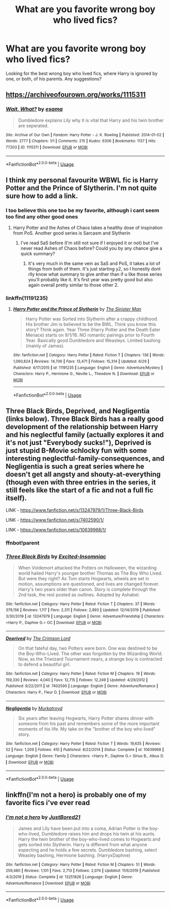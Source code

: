 #+TITLE: What are you favorite wrong boy who lived fics?

* What are you favorite wrong boy who lived fics?
:PROPERTIES:
:Author: TheYorkshireSaint
:Score: 7
:DateUnix: 1595098248.0
:DateShort: 2020-Jul-18
:FlairText: What's That Fic?
:END:
Looking for the best wrong boy who lived fics, where Harry is ignored by one, or both, of his parents. Any suggestions?


** [[https://archiveofourown.org/works/1115311]]
:PROPERTIES:
:Author: chlorinecrownt
:Score: 4
:DateUnix: 1595112169.0
:DateShort: 2020-Jul-19
:END:

*** [[https://archiveofourown.org/works/1115311][*/Wait, What?/*]] by [[https://www.archiveofourown.org/users/esama/pseuds/esama][/esama/]]

#+begin_quote
  Dumbledore explains Lily why it is vital that Harry and his twin brother are seperated.
#+end_quote

^{/Site/:} ^{Archive} ^{of} ^{Our} ^{Own} ^{*|*} ^{/Fandom/:} ^{Harry} ^{Potter} ^{-} ^{J.} ^{K.} ^{Rowling} ^{*|*} ^{/Published/:} ^{2014-01-02} ^{*|*} ^{/Words/:} ^{2777} ^{*|*} ^{/Chapters/:} ^{1/1} ^{*|*} ^{/Comments/:} ^{215} ^{*|*} ^{/Kudos/:} ^{6306} ^{*|*} ^{/Bookmarks/:} ^{1137} ^{*|*} ^{/Hits/:} ^{77203} ^{*|*} ^{/ID/:} ^{1115311} ^{*|*} ^{/Download/:} ^{[[https://archiveofourown.org/downloads/1115311/Wait%20What.epub?updated_at=1578996994][EPUB]]} ^{or} ^{[[https://archiveofourown.org/downloads/1115311/Wait%20What.mobi?updated_at=1578996994][MOBI]]}

--------------

*FanfictionBot*^{2.0.0-beta} | [[https://github.com/tusing/reddit-ffn-bot/wiki/Usage][Usage]]
:PROPERTIES:
:Author: FanfictionBot
:Score: 2
:DateUnix: 1595112185.0
:DateShort: 2020-Jul-19
:END:


** I think my personal favourite WBWL fic is Harry Potter and the Prince of Slytherin. I'm not quite sure how to add a link.
:PROPERTIES:
:Author: Lord__SnEk
:Score: 3
:DateUnix: 1595102244.0
:DateShort: 2020-Jul-19
:END:

*** I too believe this one too be my favorite, although i cant seem too find any other good ones
:PROPERTIES:
:Author: FadedOnly
:Score: 2
:DateUnix: 1595105000.0
:DateShort: 2020-Jul-19
:END:

**** Harry Potter and the Ashes of Chaos takes a healthy dose of inspiration from PoS. Another good series is Sarcasm and Slytherin
:PROPERTIES:
:Author: SwordOfRome11
:Score: 6
:DateUnix: 1595115375.0
:DateShort: 2020-Jul-19
:END:

***** I've read SaS before (I'm still not sure if I enjoyed it or not) but I've never read Ashes of Chaos before? Could you by any chance give a quick summary?
:PROPERTIES:
:Author: Lord__SnEk
:Score: 2
:DateUnix: 1595198238.0
:DateShort: 2020-Jul-20
:END:

****** It's very much in the same vein as SaS and PoS, it takes a lot of things from both of them. It's just starting y2, so I honestly dont rlly know what summary to give anther than if u like those series you'll probably like it. It's first year was pretty good but also again overall pretty similar to those other 2.
:PROPERTIES:
:Author: SwordOfRome11
:Score: 2
:DateUnix: 1595210822.0
:DateShort: 2020-Jul-20
:END:


*** linkffn(11191235)
:PROPERTIES:
:Author: Sonia341
:Score: 2
:DateUnix: 1595122939.0
:DateShort: 2020-Jul-19
:END:

**** [[https://www.fanfiction.net/s/11191235/1/][*/Harry Potter and the Prince of Slytherin/*]] by [[https://www.fanfiction.net/u/4788805/The-Sinister-Man][/The Sinister Man/]]

#+begin_quote
  Harry Potter was Sorted into Slytherin after a crappy childhood. His brother Jim is believed to be the BWL. Think you know this story? Think again. Year Three (Harry Potter and the Death Eater Menace) starts on 9/1/16. NO romantic pairings prior to Fourth Year. Basically good Dumbledore and Weasleys. Limited bashing (mainly of James).
#+end_quote

^{/Site/:} ^{fanfiction.net} ^{*|*} ^{/Category/:} ^{Harry} ^{Potter} ^{*|*} ^{/Rated/:} ^{Fiction} ^{T} ^{*|*} ^{/Chapters/:} ^{136} ^{*|*} ^{/Words/:} ^{1,060,824} ^{*|*} ^{/Reviews/:} ^{14,706} ^{*|*} ^{/Favs/:} ^{13,471} ^{*|*} ^{/Follows/:} ^{15,314} ^{*|*} ^{/Updated/:} ^{6/29} ^{*|*} ^{/Published/:} ^{4/17/2015} ^{*|*} ^{/id/:} ^{11191235} ^{*|*} ^{/Language/:} ^{English} ^{*|*} ^{/Genre/:} ^{Adventure/Mystery} ^{*|*} ^{/Characters/:} ^{Harry} ^{P.,} ^{Hermione} ^{G.,} ^{Neville} ^{L.,} ^{Theodore} ^{N.} ^{*|*} ^{/Download/:} ^{[[http://www.ff2ebook.com/old/ffn-bot/index.php?id=11191235&source=ff&filetype=epub][EPUB]]} ^{or} ^{[[http://www.ff2ebook.com/old/ffn-bot/index.php?id=11191235&source=ff&filetype=mobi][MOBI]]}

--------------

*FanfictionBot*^{2.0.0-beta} | [[https://github.com/tusing/reddit-ffn-bot/wiki/Usage][Usage]]
:PROPERTIES:
:Author: FanfictionBot
:Score: 2
:DateUnix: 1595122954.0
:DateShort: 2020-Jul-19
:END:


** Three Black Birds, Deprived, and Negligentia (links below). Three Black Birds has a really good development of the relationship between Harry and his neglectful family (actually explores it and it's not just "Everybody sucks!"), Deprived is just stupid B-Movie schlocky fun with some interesting neglectful-family-consequences, and Negligentia is such a great series where he doesn't get all angsty and shouty-at-everything (though even with three entries in the series, it still feels like the start of a fic and not a full fic itself).

LINK - [[https://www.fanfiction.net/s/13247979/1/Three-Black-Birds]]

LINK - [[https://www.fanfiction.net/s/7402590/1/]]

LINK - [[https://www.fanfiction.net/s/10639968/1/]]
:PROPERTIES:
:Author: Avalon1632
:Score: 2
:DateUnix: 1595101601.0
:DateShort: 2020-Jul-19
:END:

*** ffnbot!parent
:PROPERTIES:
:Author: Hellrespawn
:Score: 3
:DateUnix: 1595109906.0
:DateShort: 2020-Jul-19
:END:


*** [[https://www.fanfiction.net/s/13247979/1/][*/Three Black Birds/*]] by [[https://www.fanfiction.net/u/1517211/Excited-Insomniac][/Excited-Insomniac/]]

#+begin_quote
  When Voldemort attacked the Potters on Halloween, the wizarding world hailed Harry's younger brother Thomas as The Boy Who Lived. But were they right? As Tom starts Hogwarts, wheels are set in motion, assumptions are questioned, and lives are changed forever. Harry's two years older than canon. Story is complete through the 2nd task, the rest posted as outlines. Adopted by Ashabel.
#+end_quote

^{/Site/:} ^{fanfiction.net} ^{*|*} ^{/Category/:} ^{Harry} ^{Potter} ^{*|*} ^{/Rated/:} ^{Fiction} ^{T} ^{*|*} ^{/Chapters/:} ^{37} ^{*|*} ^{/Words/:} ^{379,156} ^{*|*} ^{/Reviews/:} ^{1,117} ^{*|*} ^{/Favs/:} ^{2,311} ^{*|*} ^{/Follows/:} ^{2,893} ^{*|*} ^{/Updated/:} ^{12/14/2019} ^{*|*} ^{/Published/:} ^{3/30/2019} ^{*|*} ^{/id/:} ^{13247979} ^{*|*} ^{/Language/:} ^{English} ^{*|*} ^{/Genre/:} ^{Adventure/Friendship} ^{*|*} ^{/Characters/:} ^{<Harry} ^{P.,} ^{Daphne} ^{G.>} ^{OC} ^{*|*} ^{/Download/:} ^{[[http://www.ff2ebook.com/old/ffn-bot/index.php?id=13247979&source=ff&filetype=epub][EPUB]]} ^{or} ^{[[http://www.ff2ebook.com/old/ffn-bot/index.php?id=13247979&source=ff&filetype=mobi][MOBI]]}

--------------

[[https://www.fanfiction.net/s/7402590/1/][*/Deprived/*]] by [[https://www.fanfiction.net/u/3269586/The-Crimson-Lord][/The Crimson Lord/]]

#+begin_quote
  On that fateful day, two Potters were born. One was destined to be the Boy-Who-Lived. The other was forgotten by the Wizarding World. Now, as the Triwizard Tournament nears, a strange boy is contracted to defend a beautiful girl.
#+end_quote

^{/Site/:} ^{fanfiction.net} ^{*|*} ^{/Category/:} ^{Harry} ^{Potter} ^{*|*} ^{/Rated/:} ^{Fiction} ^{M} ^{*|*} ^{/Chapters/:} ^{19} ^{*|*} ^{/Words/:} ^{159,330} ^{*|*} ^{/Reviews/:} ^{4,040} ^{*|*} ^{/Favs/:} ^{12,715} ^{*|*} ^{/Follows/:} ^{12,249} ^{*|*} ^{/Updated/:} ^{4/29/2012} ^{*|*} ^{/Published/:} ^{9/22/2011} ^{*|*} ^{/id/:} ^{7402590} ^{*|*} ^{/Language/:} ^{English} ^{*|*} ^{/Genre/:} ^{Adventure/Romance} ^{*|*} ^{/Characters/:} ^{Harry} ^{P.,} ^{Fleur} ^{D.} ^{*|*} ^{/Download/:} ^{[[http://www.ff2ebook.com/old/ffn-bot/index.php?id=7402590&source=ff&filetype=epub][EPUB]]} ^{or} ^{[[http://www.ff2ebook.com/old/ffn-bot/index.php?id=7402590&source=ff&filetype=mobi][MOBI]]}

--------------

[[https://www.fanfiction.net/s/10639968/1/][*/Negligentia/*]] by [[https://www.fanfiction.net/u/1086188/Murkatroyd][/Murkatroyd/]]

#+begin_quote
  Six years after leaving Hogwarts, Harry Potter shares dinner with someone from his past and remembers some of the more important moments of his life. My take on the "brother of the boy who lived" story.
#+end_quote

^{/Site/:} ^{fanfiction.net} ^{*|*} ^{/Category/:} ^{Harry} ^{Potter} ^{*|*} ^{/Rated/:} ^{Fiction} ^{T} ^{*|*} ^{/Words/:} ^{19,635} ^{*|*} ^{/Reviews/:} ^{52} ^{*|*} ^{/Favs/:} ^{1,209} ^{*|*} ^{/Follows/:} ^{410} ^{*|*} ^{/Published/:} ^{8/22/2014} ^{*|*} ^{/Status/:} ^{Complete} ^{*|*} ^{/id/:} ^{10639968} ^{*|*} ^{/Language/:} ^{English} ^{*|*} ^{/Genre/:} ^{Family} ^{*|*} ^{/Characters/:} ^{<Harry} ^{P.,} ^{Daphne} ^{G.>} ^{Sirius} ^{B.,} ^{Albus} ^{D.} ^{*|*} ^{/Download/:} ^{[[http://www.ff2ebook.com/old/ffn-bot/index.php?id=10639968&source=ff&filetype=epub][EPUB]]} ^{or} ^{[[http://www.ff2ebook.com/old/ffn-bot/index.php?id=10639968&source=ff&filetype=mobi][MOBI]]}

--------------

*FanfictionBot*^{2.0.0-beta} | [[https://github.com/tusing/reddit-ffn-bot/wiki/Usage][Usage]]
:PROPERTIES:
:Author: FanfictionBot
:Score: 2
:DateUnix: 1595109931.0
:DateShort: 2020-Jul-19
:END:


** linkffn(I'm not a hero) is probably one of my favorite fics i've ever read
:PROPERTIES:
:Author: adamistroubled
:Score: 2
:DateUnix: 1595196031.0
:DateShort: 2020-Jul-20
:END:

*** [[https://www.fanfiction.net/s/13251826/1/][*/I'm not a hero/*]] by [[https://www.fanfiction.net/u/11649002/JustBored21][/JustBored21/]]

#+begin_quote
  James and Lily have been put into a coma, Adrian Potter is the boy-who-lived, Dumbledore raises him and drops his twin at his aunts. Harry the twin brother of the boy-who-lived comes to Hogwarts and gets sorted into Slytherin. Harry is different from what anyone expecting and he holds a few secrets. Dumbledore bashing, select Weasley bashing, Hermione bashing. (HarryxDaphne)
#+end_quote

^{/Site/:} ^{fanfiction.net} ^{*|*} ^{/Category/:} ^{Harry} ^{Potter} ^{*|*} ^{/Rated/:} ^{Fiction} ^{M} ^{*|*} ^{/Chapters/:} ^{51} ^{*|*} ^{/Words/:} ^{259,480} ^{*|*} ^{/Reviews/:} ^{1,101} ^{*|*} ^{/Favs/:} ^{2,713} ^{*|*} ^{/Follows/:} ^{2,074} ^{*|*} ^{/Updated/:} ^{11/6/2019} ^{*|*} ^{/Published/:} ^{4/3/2019} ^{*|*} ^{/Status/:} ^{Complete} ^{*|*} ^{/id/:} ^{13251826} ^{*|*} ^{/Language/:} ^{English} ^{*|*} ^{/Genre/:} ^{Adventure/Romance} ^{*|*} ^{/Download/:} ^{[[http://www.ff2ebook.com/old/ffn-bot/index.php?id=13251826&source=ff&filetype=epub][EPUB]]} ^{or} ^{[[http://www.ff2ebook.com/old/ffn-bot/index.php?id=13251826&source=ff&filetype=mobi][MOBI]]}

--------------

*FanfictionBot*^{2.0.0-beta} | [[https://github.com/tusing/reddit-ffn-bot/wiki/Usage][Usage]]
:PROPERTIES:
:Author: FanfictionBot
:Score: 2
:DateUnix: 1595196053.0
:DateShort: 2020-Jul-20
:END:

